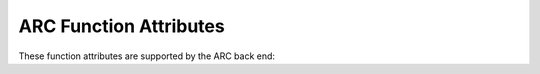 ..
  Copyright 1988-2021 Free Software Foundation, Inc.
  This is part of the GCC manual.
  For copying conditions, see the GPL license file

.. _arc-function-attributes:

ARC Function Attributes
^^^^^^^^^^^^^^^^^^^^^^^

These function attributes are supported by the ARC back end:

.. gcc-attr:: interrupt

  .. index:: interrupt function attribute, ARC

  Use this attribute to indicate
  that the specified function is an interrupt handler.  The compiler generates
  function entry and exit sequences suitable for use in an interrupt handler
  when this attribute is present.

  On the ARC, you must specify the kind of interrupt to be handled
  in a parameter to the interrupt attribute like this:

  .. code-block:: c++

    void f () __attribute__ ((interrupt ("ilink1")));

  Permissible values for this parameter are: ``ilink1`` and
  ``ilink2`` for ARCv1 architecture, and ``ilink`` and
  ``firq`` for ARCv2 architecture.

.. gcc-attr:: long_call

  .. index:: long_call function attribute, ARC

  .. index:: medium_call function attribute, ARC

  .. index:: short_call function attribute, ARC

  .. index:: indirect calls, ARC

  These attributes specify how a particular function is called.
  These attributes override the
  :option:`-mlong-calls` and :option:`-mmedium-calls` (see :ref:`arc-options`)
  command-line switches and ``#pragma long_calls`` settings.

  For ARC, a function marked with the :gcc-attr:`long_call` attribute is
  always called using register-indirect jump-and-link instructions,
  thereby enabling the called function to be placed anywhere within the
  32-bit address space.  A function marked with the ``medium_call``
  attribute will always be close enough to be called with an unconditional
  branch-and-link instruction, which has a 25-bit offset from
  the call site.  A function marked with the ``short_call``
  attribute will always be close enough to be called with a conditional
  branch-and-link instruction, which has a 21-bit offset from
  the call site.

.. gcc-attr:: jli_always

  .. index:: jli_always function attribute, ARC

  Forces a particular function to be called using ``jli``
  instruction.  The ``jli`` instruction makes use of a table stored
  into ``.jlitab`` section, which holds the location of the functions
  which are addressed using this instruction.

.. gcc-attr:: jli_fixed

  .. index:: jli_fixed function attribute, ARC

  Identical like the above one, but the location of the function in the
  ``jli`` table is known and given as an attribute parameter.

.. gcc-attr:: secure_call

  .. index:: secure_call function attribute, ARC

  This attribute allows one to mark secure-code functions that are
  callable from normal mode.  The location of the secure call function
  into the ``sjli`` table needs to be passed as argument.

.. gcc-attr:: naked

  .. index:: naked function attribute, ARC

  This attribute allows the compiler to construct the requisite function
  declaration, while allowing the body of the function to be assembly
  code.  The specified function will not have prologue/epilogue
  sequences generated by the compiler.  Only basic ``asm`` statements
  can safely be included in naked functions (see :ref:`basic-asm`).  While
  using extended ``asm`` or a mixture of basic ``asm`` and C code
  may appear to work, they cannot be depended upon to work reliably and
  are not supported.

